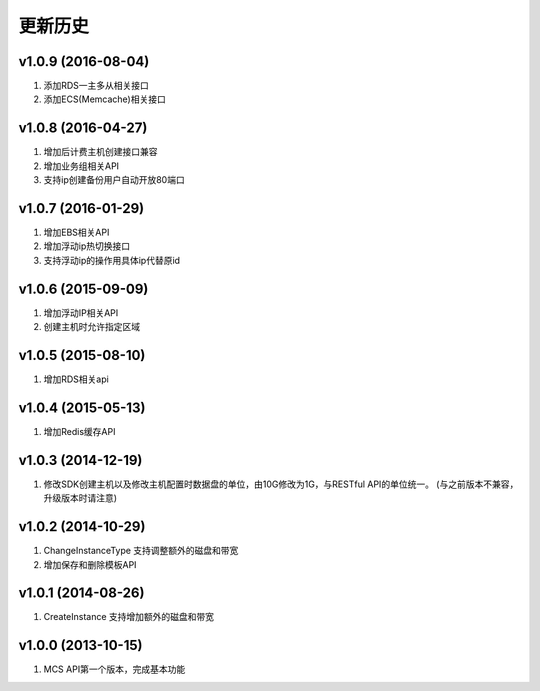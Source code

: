 更新历史
========

v1.0.9 (2016-08-04)
-------------------
1. 添加RDS一主多从相关接口
2. 添加ECS(Memcache)相关接口

v1.0.8 (2016-04-27)
-------------------
1. 增加后计费主机创建接口兼容
2. 增加业务组相关API
3. 支持ip创建备份用户自动开放80端口

v1.0.7 (2016-01-29)
-------------------
1. 增加EBS相关API
2. 增加浮动ip热切换接口
3. 支持浮动ip的操作用具体ip代替原id

v1.0.6 (2015-09-09)
-------------------
1. 增加浮动IP相关API
2. 创建主机时允许指定区域

v1.0.5 (2015-08-10)
-------------------
1. 增加RDS相关api

v1.0.4 (2015-05-13)
-------------------
1. 增加Redis缓存API

v1.0.3 (2014-12-19)
-------------------
1. 修改SDK创建主机以及修改主机配置时数据盘的单位，由10G修改为1G，与RESTful API的单位统一。 (与之前版本不兼容，升级版本时请注意)

v1.0.2 (2014-10-29)
-------------------
1. ChangeInstanceType 支持调整额外的磁盘和带宽
2. 增加保存和删除模板API

v1.0.1 (2014-08-26)
-------------------
1. CreateInstance 支持增加额外的磁盘和带宽


v1.0.0 (2013-10-15)
-------------------
1. MCS API第一个版本，完成基本功能
